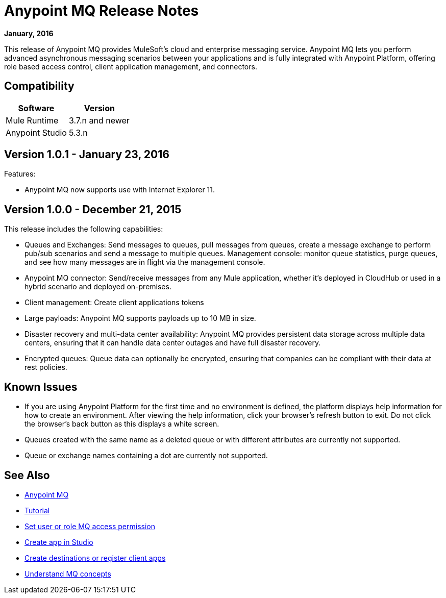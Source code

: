 = Anypoint MQ Release Notes
:keywords: mq, release, notes

*January, 2016*

This release of Anypoint MQ provides MuleSoft’s cloud and enterprise messaging service. Anypoint MQ lets you perform advanced asynchronous messaging scenarios between your applications and is fully integrated with Anypoint Platform, offering role based access control, client application management, and connectors.

== Compatibility

[width="100%",cols="50a,50a",options="header"]
|===
|Software|Version
|Mule Runtime |3.7.n and newer
|Anypoint Studio |5.3.n
|===

== Version 1.0.1 - January 23, 2016

Features:

* Anypoint MQ now supports use with Internet Explorer 11.

== Version 1.0.0 - December 21, 2015

This release includes the following capabilities:

* Queues and Exchanges: Send messages to queues, pull messages from queues, create a message exchange to perform pub/sub scenarios and send a message to multiple queues. Management console: monitor queue statistics, purge queues, and see how many messages are in flight via the management console.
* Anypoint MQ connector: Send/receive messages from any Mule application, whether it’s deployed in CloudHub or used in a hybrid scenario and deployed on-premises.
* Client management: Create client applications tokens
* Large payloads: Anypoint MQ supports payloads up to 10 MB in size.
* Disaster recovery and multi-data center availability: Anypoint MQ provides persistent data storage across multiple data centers, ensuring that it can handle data center outages and have full disaster recovery.
* Encrypted queues: Queue data can optionally be encrypted, ensuring that companies can be compliant with their data at rest policies.

== Known Issues

* If you are using Anypoint Platform for the first time and no environment is defined, the platform displays help information for how to create an environment. After viewing the help information, click your browser's refresh button to exit. Do not click the browser's back button as this displays a white screen.
* Queues created with the same name as a deleted queue or with different attributes are currently not supported.
* Queue or exchange names containing a dot are currently not supported.

== See Also

* link:/anypoint-mq[Anypoint MQ]
* link:/anypoint-mq/mq-tutorial[Tutorial]
* link:/anypoint-mq/mq-access-management[Set user or role MQ access permission]
* link:/anypoint-mq/mq-studio[Create app in Studio]
* link:/anypoint-mq/mq-queues-and-exchanges[Create destinations or register client apps]
* link:/anypoint-mq/mq-understanding[Understand MQ concepts]
